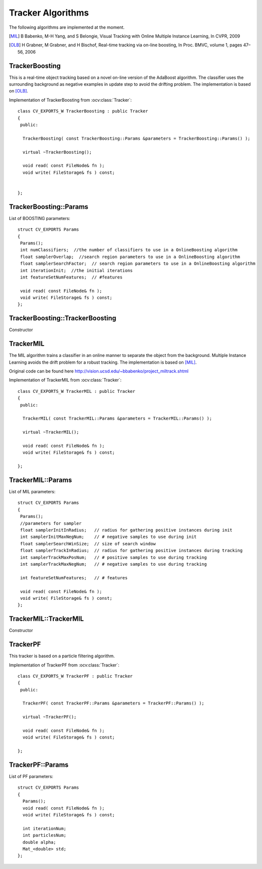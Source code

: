Tracker Algorithms
==================

.. highlight:: cpp

The following algorithms are implemented at the moment.

.. [MIL] B Babenko, M-H Yang, and S Belongie, Visual Tracking with Online Multiple Instance Learning, In CVPR, 2009

.. [OLB] H Grabner, M Grabner, and H Bischof, Real-time tracking via on-line boosting, In Proc. BMVC, volume 1, pages 47– 56, 2006

TrackerBoosting
---------------

This is a real-time object tracking based on a novel on-line version of the AdaBoost algorithm.
The classifier uses the surrounding background as negative examples in update step to avoid the drifting problem. The implementation is based on
[OLB]_.

.. ocv:class:: TrackerBoosting

Implementation of TrackerBoosting from :ocv:class:`Tracker`::

   class CV_EXPORTS_W TrackerBoosting : public Tracker
   {
    public:

     TrackerBoosting( const TrackerBoosting::Params &parameters = TrackerBoosting::Params() );

     virtual ~TrackerBoosting();

     void read( const FileNode& fn );
     void write( FileStorage& fs ) const;


   };

TrackerBoosting::Params
-----------------------------------------------------------------------

.. ocv:struct:: TrackerBoosting::Params

List of BOOSTING parameters::

   struct CV_EXPORTS Params
   {
    Params();
    int numClassifiers;  //the number of classifiers to use in a OnlineBoosting algorithm
    float samplerOverlap;  //search region parameters to use in a OnlineBoosting algorithm
    float samplerSearchFactor;  // search region parameters to use in a OnlineBoosting algorithm
    int iterationInit;  //the initial iterations
    int featureSetNumFeatures;  // #features

    void read( const FileNode& fn );
    void write( FileStorage& fs ) const;
   };

TrackerBoosting::TrackerBoosting
-----------------------------------------------------------------------

Constructor

.. ocv:function:: bool TrackerBoosting::TrackerBoosting( const TrackerBoosting::Params &parameters = TrackerBoosting::Params() )

    :param parameters: BOOSTING parameters :ocv:struct:`TrackerBoosting::Params`

TrackerMIL
----------

The MIL algorithm trains a classifier in an online manner to separate the object from the background. Multiple Instance Learning avoids the drift problem for a robust tracking. The implementation is based on [MIL]_.

Original code can be found here http://vision.ucsd.edu/~bbabenko/project_miltrack.shtml

.. ocv:class:: TrackerMIL

Implementation of TrackerMIL from :ocv:class:`Tracker`::

   class CV_EXPORTS_W TrackerMIL : public Tracker
   {
    public:

     TrackerMIL( const TrackerMIL::Params &parameters = TrackerMIL::Params() );

     virtual ~TrackerMIL();

     void read( const FileNode& fn );
     void write( FileStorage& fs ) const;

   };

TrackerMIL::Params
------------------

.. ocv:struct:: TrackerMIL::Params

List of MIL parameters::

   struct CV_EXPORTS Params
   {
    Params();
    //parameters for sampler
    float samplerInitInRadius;   // radius for gathering positive instances during init
    int samplerInitMaxNegNum;    // # negative samples to use during init
    float samplerSearchWinSize;  // size of search window
    float samplerTrackInRadius;  // radius for gathering positive instances during tracking
    int samplerTrackMaxPosNum;   // # positive samples to use during tracking
    int samplerTrackMaxNegNum;   // # negative samples to use during tracking

    int featureSetNumFeatures;   // # features

    void read( const FileNode& fn );
    void write( FileStorage& fs ) const;
   };

TrackerMIL::TrackerMIL
----------------------

Constructor

.. ocv:function:: bool TrackerMIL::TrackerMIL( const TrackerMIL::Params &parameters = TrackerMIL::Params() )

    :param parameters: MIL parameters :ocv:struct:`TrackerMIL::Params`

TrackerPF
----------

This tracker is based on a particle filtering algorithm.

.. ocv:class:: TrackerPF

Implementation of TrackerPF from :ocv:class:`Tracker`::

   class CV_EXPORTS_W TrackerPF : public Tracker
   {
    public:

     TrackerPF( const TrackerPF::Params &parameters = TrackerPF::Params() );

     virtual ~TrackerPF();

     void read( const FileNode& fn );
     void write( FileStorage& fs ) const;

   };

TrackerPF::Params
------------------

.. ocv:struct:: TrackerPF::Params

List of PF parameters::

   struct CV_EXPORTS Params
   {
     Params();
     void read( const FileNode& fn );
     void write( FileStorage& fs ) const;

     int iterationNum;
     int particlesNum;
     double alpha;
     Mat_<double> std; 
   };
